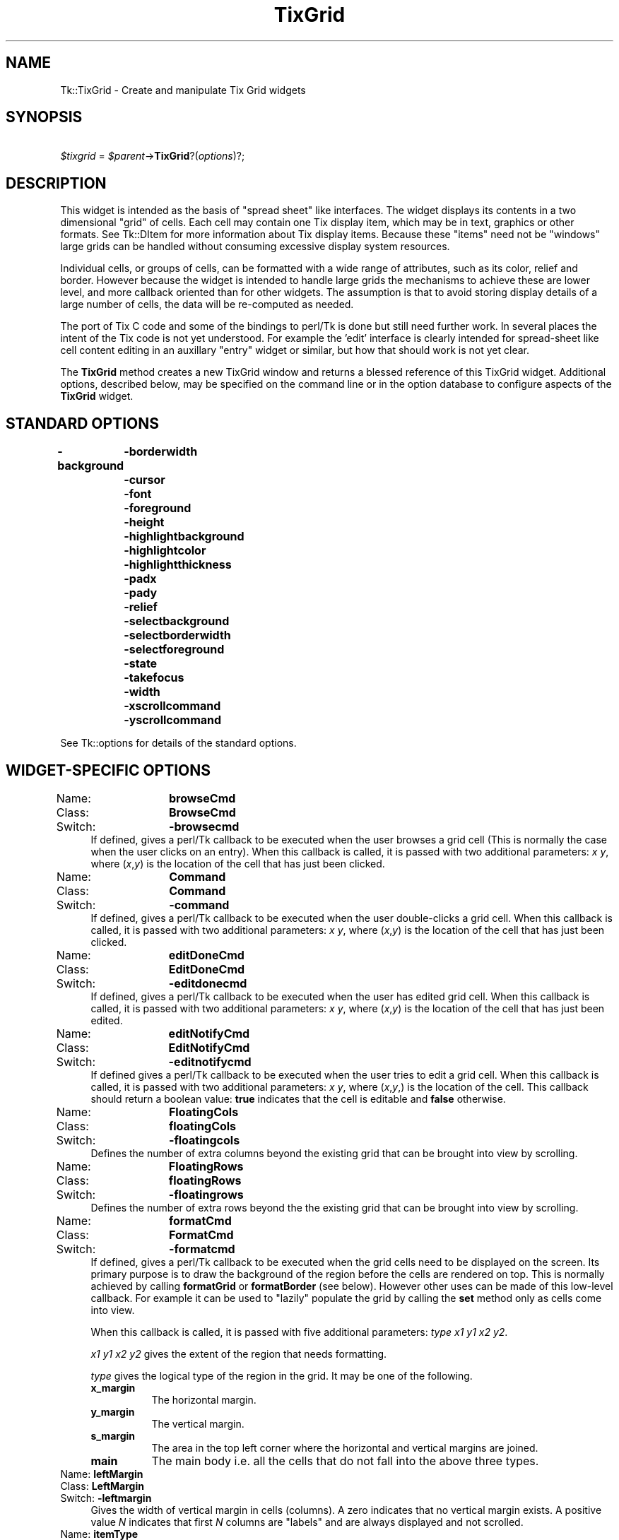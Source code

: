 .\" Automatically generated by Pod::Man 2.27 (Pod::Simple 3.28)
.\"
.\" Standard preamble:
.\" ========================================================================
.de Sp \" Vertical space (when we can't use .PP)
.if t .sp .5v
.if n .sp
..
.de Vb \" Begin verbatim text
.ft CW
.nf
.ne \\$1
..
.de Ve \" End verbatim text
.ft R
.fi
..
.\" Set up some character translations and predefined strings.  \*(-- will
.\" give an unbreakable dash, \*(PI will give pi, \*(L" will give a left
.\" double quote, and \*(R" will give a right double quote.  \*(C+ will
.\" give a nicer C++.  Capital omega is used to do unbreakable dashes and
.\" therefore won't be available.  \*(C` and \*(C' expand to `' in nroff,
.\" nothing in troff, for use with C<>.
.tr \(*W-
.ds C+ C\v'-.1v'\h'-1p'\s-2+\h'-1p'+\s0\v'.1v'\h'-1p'
.ie n \{\
.    ds -- \(*W-
.    ds PI pi
.    if (\n(.H=4u)&(1m=24u) .ds -- \(*W\h'-12u'\(*W\h'-12u'-\" diablo 10 pitch
.    if (\n(.H=4u)&(1m=20u) .ds -- \(*W\h'-12u'\(*W\h'-8u'-\"  diablo 12 pitch
.    ds L" ""
.    ds R" ""
.    ds C` ""
.    ds C' ""
'br\}
.el\{\
.    ds -- \|\(em\|
.    ds PI \(*p
.    ds L" ``
.    ds R" ''
.    ds C`
.    ds C'
'br\}
.\"
.\" Escape single quotes in literal strings from groff's Unicode transform.
.ie \n(.g .ds Aq \(aq
.el       .ds Aq '
.\"
.\" If the F register is turned on, we'll generate index entries on stderr for
.\" titles (.TH), headers (.SH), subsections (.SS), items (.Ip), and index
.\" entries marked with X<> in POD.  Of course, you'll have to process the
.\" output yourself in some meaningful fashion.
.\"
.\" Avoid warning from groff about undefined register 'F'.
.de IX
..
.nr rF 0
.if \n(.g .if rF .nr rF 1
.if (\n(rF:(\n(.g==0)) \{
.    if \nF \{
.        de IX
.        tm Index:\\$1\t\\n%\t"\\$2"
..
.        if !\nF==2 \{
.            nr % 0
.            nr F 2
.        \}
.    \}
.\}
.rr rF
.\"
.\" Accent mark definitions (@(#)ms.acc 1.5 88/02/08 SMI; from UCB 4.2).
.\" Fear.  Run.  Save yourself.  No user-serviceable parts.
.    \" fudge factors for nroff and troff
.if n \{\
.    ds #H 0
.    ds #V .8m
.    ds #F .3m
.    ds #[ \f1
.    ds #] \fP
.\}
.if t \{\
.    ds #H ((1u-(\\\\n(.fu%2u))*.13m)
.    ds #V .6m
.    ds #F 0
.    ds #[ \&
.    ds #] \&
.\}
.    \" simple accents for nroff and troff
.if n \{\
.    ds ' \&
.    ds ` \&
.    ds ^ \&
.    ds , \&
.    ds ~ ~
.    ds /
.\}
.if t \{\
.    ds ' \\k:\h'-(\\n(.wu*8/10-\*(#H)'\'\h"|\\n:u"
.    ds ` \\k:\h'-(\\n(.wu*8/10-\*(#H)'\`\h'|\\n:u'
.    ds ^ \\k:\h'-(\\n(.wu*10/11-\*(#H)'^\h'|\\n:u'
.    ds , \\k:\h'-(\\n(.wu*8/10)',\h'|\\n:u'
.    ds ~ \\k:\h'-(\\n(.wu-\*(#H-.1m)'~\h'|\\n:u'
.    ds / \\k:\h'-(\\n(.wu*8/10-\*(#H)'\z\(sl\h'|\\n:u'
.\}
.    \" troff and (daisy-wheel) nroff accents
.ds : \\k:\h'-(\\n(.wu*8/10-\*(#H+.1m+\*(#F)'\v'-\*(#V'\z.\h'.2m+\*(#F'.\h'|\\n:u'\v'\*(#V'
.ds 8 \h'\*(#H'\(*b\h'-\*(#H'
.ds o \\k:\h'-(\\n(.wu+\w'\(de'u-\*(#H)/2u'\v'-.3n'\*(#[\z\(de\v'.3n'\h'|\\n:u'\*(#]
.ds d- \h'\*(#H'\(pd\h'-\w'~'u'\v'-.25m'\f2\(hy\fP\v'.25m'\h'-\*(#H'
.ds D- D\\k:\h'-\w'D'u'\v'-.11m'\z\(hy\v'.11m'\h'|\\n:u'
.ds th \*(#[\v'.3m'\s+1I\s-1\v'-.3m'\h'-(\w'I'u*2/3)'\s-1o\s+1\*(#]
.ds Th \*(#[\s+2I\s-2\h'-\w'I'u*3/5'\v'-.3m'o\v'.3m'\*(#]
.ds ae a\h'-(\w'a'u*4/10)'e
.ds Ae A\h'-(\w'A'u*4/10)'E
.    \" corrections for vroff
.if v .ds ~ \\k:\h'-(\\n(.wu*9/10-\*(#H)'\s-2\u~\d\s+2\h'|\\n:u'
.if v .ds ^ \\k:\h'-(\\n(.wu*10/11-\*(#H)'\v'-.4m'^\v'.4m'\h'|\\n:u'
.    \" for low resolution devices (crt and lpr)
.if \n(.H>23 .if \n(.V>19 \
\{\
.    ds : e
.    ds 8 ss
.    ds o a
.    ds d- d\h'-1'\(ga
.    ds D- D\h'-1'\(hy
.    ds th \o'bp'
.    ds Th \o'LP'
.    ds ae ae
.    ds Ae AE
.\}
.rm #[ #] #H #V #F C
.\" ========================================================================
.\"
.IX Title "TixGrid 3"
.TH TixGrid 3 "2013-11-15" "perl v5.16.3" "User Contributed Perl Documentation"
.\" For nroff, turn off justification.  Always turn off hyphenation; it makes
.\" way too many mistakes in technical documents.
.if n .ad l
.nh
.SH "NAME"
Tk::TixGrid \- Create and manipulate Tix Grid widgets
.SH "SYNOPSIS"
.IX Header "SYNOPSIS"
\&\ \ \ \ \fI\f(CI$tixgrid\fI\fR = \fI\f(CI$parent\fI\fR\->\fBTixGrid\fR?(\fIoptions\fR)?;
.SH "DESCRIPTION"
.IX Header "DESCRIPTION"
This widget is intended as the basis of \*(L"spread sheet\*(R" like interfaces.
The widget displays its contents in a two dimensional \*(L"grid\*(R" of cells.
Each cell may contain one Tix display item, which may be in text,
graphics or other formats. See Tk::DItem for more information
about Tix display items. Because these \*(L"items\*(R" need not be \*(L"windows\*(R" large
grids can be handled  without consuming excessive display system resources.
.PP
Individual cells, or groups of cells, can be formatted with a wide range of
attributes, such as its color, relief and border. However because the
widget is intended to handle large grids the mechanisms to achieve these
are lower level, and more callback oriented than for other widgets. The
assumption is that to avoid storing display details of a large number
of cells, the data will be re-computed as needed.
.PP
The port of Tix C code and some of the bindings to perl/Tk is done but still
need further work. In several places the intent of the Tix code is not
yet understood. For example the 'edit' interface is clearly intended
for spread-sheet like cell content editing in an auxillary \*(L"entry\*(R" widget
or similar, but how that should work is not yet clear.
.PP
The \fBTixGrid\fR method creates a new TixGrid window and returns a
blessed reference of this TixGrid widget.  Additional options,
described below, may be specified on the command line or in the
option database to configure aspects of the \fBTixGrid\fR widget.
.SH "STANDARD OPTIONS"
.IX Header "STANDARD OPTIONS"
\&\fB\-background\fR
	\fB\-borderwidth\fR
	\fB\-cursor\fR
	\fB\-font\fR
	\fB\-foreground\fR
	\fB\-height\fR
	\fB\-highlightbackground\fR
	\fB\-highlightcolor\fR
	\fB\-highlightthickness\fR
	\fB\-padx\fR
	\fB\-pady\fR
	\fB\-relief\fR
	\fB\-selectbackground\fR
	\fB\-selectborderwidth\fR
	\fB\-selectforeground\fR
	\fB\-state\fR
	\fB\-takefocus\fR
	\fB\-width\fR
	\fB\-xscrollcommand\fR
	\fB\-yscrollcommand\fR
.PP
See Tk::options for details of the standard options.
.SH "WIDGET-SPECIFIC OPTIONS"
.IX Header "WIDGET-SPECIFIC OPTIONS"
.IP "Name:	\fBbrowseCmd\fR" 4
.IX Item "Name: browseCmd"
.PD 0
.IP "Class:	\fBBrowseCmd\fR" 4
.IX Item "Class: BrowseCmd"
.IP "Switch:	\fB\-browsecmd\fR" 4
.IX Item "Switch: -browsecmd"
.PD
If defined, gives a perl/Tk callback to be executed when the
user browses a grid cell (This is normally the case when the user clicks on an
entry).  When this callback is called, it is passed with two additional
parameters: \fIx\fR \fIy\fR, where (\fIx\fR,\fIy\fR) is the location of the cell that has
just been clicked.
.IP "Name:	\fBCommand\fR" 4
.IX Item "Name: Command"
.PD 0
.IP "Class:	\fBCommand\fR" 4
.IX Item "Class: Command"
.IP "Switch:	\fB\-command\fR" 4
.IX Item "Switch: -command"
.PD
If defined, gives a perl/Tk callback to be executed when the
user double-clicks a grid cell.  When this callback is called, it is passed
with two additional parameters: \fIx\fR \fIy\fR, where (\fIx\fR,\fIy\fR) is the location of
the cell that has just been clicked.
.IP "Name:	\fBeditDoneCmd\fR" 4
.IX Item "Name: editDoneCmd"
.PD 0
.IP "Class:	\fBEditDoneCmd\fR" 4
.IX Item "Class: EditDoneCmd"
.IP "Switch:	\fB\-editdonecmd\fR" 4
.IX Item "Switch: -editdonecmd"
.PD
If defined, gives a perl/Tk callback
to be executed when the
user has edited grid cell. When this callback is called, it is
passed with two additional parameters: \fIx\fR \fIy\fR, where (\fIx\fR,\fIy\fR)
is the location of the cell that has just been edited.
.IP "Name:	\fBeditNotifyCmd\fR" 4
.IX Item "Name: editNotifyCmd"
.PD 0
.IP "Class:	\fBEditNotifyCmd\fR" 4
.IX Item "Class: EditNotifyCmd"
.IP "Switch:	\fB\-editnotifycmd\fR" 4
.IX Item "Switch: -editnotifycmd"
.PD
If defined gives a perl/Tk callback
to be executed when the user tries to edit a grid cell.
When this callback is called, it is passed with two additional
parameters: \fIx\fR \fIy\fR, where (\fIx\fR,\fIy\fR,) is the location
of the cell. This callback should return a boolean value: \fBtrue\fR
indicates that the cell is editable and \fBfalse\fR otherwise.
.IP "Name:	\fBFloatingCols\fR" 4
.IX Item "Name: FloatingCols"
.PD 0
.IP "Class:	\fBfloatingCols\fR" 4
.IX Item "Class: floatingCols"
.IP "Switch:	\fB\-floatingcols\fR" 4
.IX Item "Switch: -floatingcols"
.PD
Defines the number of extra columns beyond the existing grid
that can be brought into view by scrolling.
.IP "Name:	\fBFloatingRows\fR" 4
.IX Item "Name: FloatingRows"
.PD 0
.IP "Class:	\fBfloatingRows\fR" 4
.IX Item "Class: floatingRows"
.IP "Switch:	\fB\-floatingrows\fR" 4
.IX Item "Switch: -floatingrows"
.PD
Defines the number of extra rows beyond the the existing grid
that can be brought into view by scrolling.
.IP "Name:	\fBformatCmd\fR" 4
.IX Item "Name: formatCmd"
.PD 0
.IP "Class:	\fBFormatCmd\fR" 4
.IX Item "Class: FormatCmd"
.IP "Switch:	\fB\-formatcmd\fR" 4
.IX Item "Switch: -formatcmd"
.PD
If defined, gives a perl/Tk callback to be
executed when the grid cells need to be displayed on the screen.
Its primary purpose is to draw the background of the region
before the cells are rendered on top. This is normally
achieved by calling \fBformatGrid\fR or \fBformatBorder\fR (see below).
However other uses can  be made of this low-level callback. For example it can be used
to \*(L"lazily\*(R" populate the grid by calling the \fBset\fR method only as cells come
into view.
.Sp
When this callback is called, it is passed with five additional
parameters: \fItype\fR \fIx1\fR \fIy1\fR \fIx2\fR \fIy2\fR.
.Sp
\&\fIx1\fR \fIy1\fR \fIx2\fR \fIy2\fR gives the extent of the region that needs
formatting.
.Sp
\&\fItype\fR gives the logical type of the region in the grid. It may be one of the
following.
.RS 4
.IP "\fBx_margin\fR" 8
.IX Item "x_margin"
The horizontal margin.
.IP "\fBy_margin\fR" 8
.IX Item "y_margin"
The vertical margin.
.IP "\fBs_margin\fR" 8
.IX Item "s_margin"
The area in the top left corner where the horizontal and vertical margins
are joined.
.IP "\fBmain\fR" 8
.IX Item "main"
The main body i.e. all the cells that do not fall into the above three types.
.RE
.RS 4
.RE
.IP "Name:	\fBleftMargin\fR" 4
.IX Item "Name: leftMargin"
.PD 0
.IP "Class:	\fBLeftMargin\fR" 4
.IX Item "Class: LeftMargin"
.IP "Switch:	\fB\-leftmargin\fR" 4
.IX Item "Switch: -leftmargin"
.PD
Gives the width of vertical margin in cells (columns).
A zero indicates that no vertical margin exists. A positive value \fIN\fR
indicates that first \fIN\fR columns are \*(L"labels\*(R" and are always displayed
and not scrolled.
.IP "Name:	\fBitemType\fR" 4
.IX Item "Name: itemType"
.PD 0
.IP "Class:	\fBItemType\fR" 4
.IX Item "Class: ItemType"
.IP "Switch:	\fB\-itemtype\fR" 4
.IX Item "Switch: -itemtype"
.PD
Default item type for cells.
.IP "Name:	\fBselectMode\fR" 4
.IX Item "Name: selectMode"
.PD 0
.IP "Class:	\fBSelectMode\fR" 4
.IX Item "Class: SelectMode"
.IP "Switch:	\fB\-selectmode\fR" 4
.IX Item "Switch: -selectmode"
.PD
Specifies one of several styles for manipulating the selection.
The value of the option may be arbitrary, but the default bindings
expect it to be either \fBsingle\fR, \fBbrowse\fR, \fBmultiple\fR, or \fBextended\fR;
the default value is \fBsingle\fR.
.IP "Name:	\fBselectUnit\fR" 4
.IX Item "Name: selectUnit"
.PD 0
.IP "Class:	\fBSelectUnit\fR" 4
.IX Item "Class: SelectUnit"
.IP "Switch:	\fB\-selectunit\fR" 4
.IX Item "Switch: -selectunit"
.PD
Specifies the selection unit. Valid values are \fBcell\fR, \fBcolumn\fR or \fBrow\fR.
.IP "Name:	\fBsizeCmd\fR" 4
.IX Item "Name: sizeCmd"
.PD 0
.IP "Class:	\fBSizeCmd\fR" 4
.IX Item "Class: SizeCmd"
.IP "Switch:	\fB\-sizecmd\fR" 4
.IX Item "Switch: -sizecmd"
.PD
Callback is called (with no extra arguments) when grid sizes are
re-computed. For example if window changes size, a different font
is specified etc.
.Sp
It is called just after scrollbars (if present) are updated.
.IP "Name:	\fBtopMargin\fR" 4
.IX Item "Name: topMargin"
.PD 0
.IP "Class:	\fBTopMargin\fR" 4
.IX Item "Class: TopMargin"
.IP "Switch:	\fB\-topmargin\fR" 4
.IX Item "Switch: -topmargin"
.PD
Gives the width of horizontal margin in cells (rows).
A zero indicates that no horizontal margin exists. A positive value
\&\fIN\fR indicates that first \fIN\fR rows are \*(L"labels\*(R" and are always
displayed and not scrolled.
.SH "WIDGET METHODS"
.IX Header "WIDGET METHODS"
The \fBTixGrid\fR method creates a TixGrid widget and returns a blessed
reference of this TixGrid widget.  This reference may be used to
invoke various operations on the widget.  It has the following general
form:
.PP
\&\ \ \ \ \fI\f(CI$tixgrid\fI\fR\->\fBmethod\fR?(\fIarg, arg, ...\fR)?
.PP
\&\fIarg\fRs determine the exact behavior of the method.
.PP
This object supports the \fBconfigure\fR and \fBcget\fR methods
described in Tk::options which can be used to enquire and
modify the options described above.
The widget also inherits all the methods provided by the generic
Tk::Widget class.
.PP
The following additional methods are possible for \fBTixGrid\fR widgets:
.ie n .IP "\fI\fI$tixgrid\fI\fR\->\fBanchorGet\fR(\fIx\fR, \fIy\fR)" 4
.el .IP "\fI\f(CI$tixgrid\fI\fR\->\fBanchorGet\fR(\fIx\fR, \fIy\fR)" 4
.IX Item "$tixgrid->anchorGet(x, y)"
.PD 0
.ie n .IP "\fI\fI$tixgrid\fI\fR\->\fBanchorSet\fR(\fIx\fR, \fIy\fR)" 4
.el .IP "\fI\f(CI$tixgrid\fI\fR\->\fBanchorSet\fR(\fIx\fR, \fIy\fR)" 4
.IX Item "$tixgrid->anchorSet(x, y)"
.ie n .IP "\fI\fI$tixgrid\fI\fR\->\fBanchorClear\fR" 4
.el .IP "\fI\f(CI$tixgrid\fI\fR\->\fBanchorClear\fR" 4
.IX Item "$tixgrid->anchorClear"
.PD
Manipulates the \fBanchor cell\fR of the \fBTixGrid\fR widget.
The anchor cell is the end of the selection that is fixed
while the user is dragging out a selection with the mouse.
.ie n .IP "($bd,$col,$row) = \fI\fI$tixgrid\fI\fR\->\fBbdtype\fR(\fIx,y\fR ?,\fIxDelta\fR,\fIyDelta\fR?)" 4
.el .IP "($bd,$col,$row) = \fI\f(CI$tixgrid\fI\fR\->\fBbdtype\fR(\fIx,y\fR ?,\fIxDelta\fR,\fIyDelta\fR?)" 4
.IX Item "($bd,$col,$row) = $tixgrid->bdtype(x,y ?,xDelta,yDelta?)"
Determines if the the screen (pixel) position \fIx,y\fR is in a border.
This is useful for changing the mouse cursor when the user points at a
border \- e.g. to indicate that the border can be adjusted
interactively.
.Sp
If in a border returns a list of three elements. First element
is 'xy', 'x' or 'y', second two elements are integers.
(Value of these are not understood, seem to indicate which
column and row of the border the screen position corresponds to?)
.Sp
If not in a border returns an empty list.
.ie n .IP "\fI\fI$tixgrid\fI\fR\->\fBdelete\fR(\fIdim\fR, \fIfrom\fR?, \fIto\fR?)" 4
.el .IP "\fI\f(CI$tixgrid\fI\fR\->\fBdelete\fR(\fIdim\fR, \fIfrom\fR?, \fIto\fR?)" 4
.IX Item "$tixgrid->delete(dim, from?, to?)"
.PD 0
.ie n .IP "\fI\fI$tixgrid\fI\fR\->\fBdeleteColumn\fR(\fIfrom\fR?, \fIto\fR?)" 4
.el .IP "\fI\f(CI$tixgrid\fI\fR\->\fBdeleteColumn\fR(\fIfrom\fR?, \fIto\fR?)" 4
.IX Item "$tixgrid->deleteColumn(from?, to?)"
.ie n .IP "\fI\fI$tixgrid\fI\fR\->\fBdeleteRow\fR(\fIfrom\fR?, \fIto\fR?)" 4
.el .IP "\fI\f(CI$tixgrid\fI\fR\->\fBdeleteRow\fR(\fIfrom\fR?, \fIto\fR?)" 4
.IX Item "$tixgrid->deleteRow(from?, to?)"
.PD
\&\fIDim\fR may be \fBrow\fR or \fBcolumn\fR. If \fIto\fR is not given,
deletes a single row (or column) at the position \fIfrom\fR.
If \fIto\fR is given, deletes the range of rows (or columns)
from position \fIfrom\fR through \fIto\fR.
.ie n .IP "\fI\fI$tixgrid\fI\fR\->\fBdragsite\fR(\fIoption\fR, \fIx\fR, \fIy\fR)" 4
.el .IP "\fI\f(CI$tixgrid\fI\fR\->\fBdragsite\fR(\fIoption\fR, \fIx\fR, \fIy\fR)" 4
.IX Item "$tixgrid->dragsite(option, x, y)"
.PD 0
.ie n .IP "\fI\fI$tixgrid\fI\fR\->\fBdropsite\fR(\fIoption\fR, \fIx\fR, \fIy\fR)" 4
.el .IP "\fI\f(CI$tixgrid\fI\fR\->\fBdropsite\fR(\fIoption\fR, \fIx\fR, \fIy\fR)" 4
.IX Item "$tixgrid->dropsite(option, x, y)"
.PD
Tcl/Tix has (or was going to have) Drag&Drop support.
Meaning for perl/Tk is not clear yet.
.ie n .IP "\fI\fI$tixgrid\fI\fR\->\fBeditApply\fR" 4
.el .IP "\fI\f(CI$tixgrid\fI\fR\->\fBeditApply\fR" 4
.IX Item "$tixgrid->editApply"
If any cell is being edited, de-highlight the cell and
applies the changes.
.ie n .IP "\fI\fI$tixgrid\fI\fR\->\fBeditSet\fR(\fIx\fR, \fIy\fR)" 4
.el .IP "\fI\f(CI$tixgrid\fI\fR\->\fBeditSet\fR(\fIx\fR, \fIy\fR)" 4
.IX Item "$tixgrid->editSet(x, y)"
Highlights the cell at (\fIx\fR,\fIy\fR) for editing,
if the \fB\-editnotify\fR callback returns true for this cell.
.ie n .IP "\fI\fI$tixgrid\fI\fR\->\fBentrycget\fR(\fIx\fR, \fIy\fR, '\fI\-option\fR')" 4
.el .IP "\fI\f(CI$tixgrid\fI\fR\->\fBentrycget\fR(\fIx\fR, \fIy\fR, '\fI\-option\fR')" 4
.IX Item "$tixgrid->entrycget(x, y, '-option')"
.PD 0
.ie n .IP "\fI\fI$tixgrid\fI\fR\->\fBentryconfigure\fR(\fIx\fR, \fIy\fR?, \fI\-option\fR??=>\fIvalue\fR, \fI\-option\fR=>\fIvalue\fR, \fI...\fR?)" 4
.el .IP "\fI\f(CI$tixgrid\fI\fR\->\fBentryconfigure\fR(\fIx\fR, \fIy\fR?, \fI\-option\fR??=>\fIvalue\fR, \fI\-option\fR=>\fIvalue\fR, \fI...\fR?)" 4
.IX Item "$tixgrid->entryconfigure(x, y?, -option??=>value, -option=>value, ...?)"
.PD
Provide a configue interface to cells in the grid.
The \fI\-option\fRs depend on the item type of the cell.
.ie n .IP "\fI\fI$tixgrid\fI\fR\->\fBformatBorder\fR(\fIx1,y1\fR, \fIx2,y2\fR, \fIoptions\fR);" 4
.el .IP "\fI\f(CI$tixgrid\fI\fR\->\fBformatBorder\fR(\fIx1,y1\fR, \fIx2,y2\fR, \fIoptions\fR);" 4
.IX Item "$tixgrid->formatBorder(x1,y1, x2,y2, options);"
.PD 0
.ie n .IP "\fI\fI$tixgrid\fI\fR\->\fBformatGrid\fR(\fIx1,y1\fR, \fIx2,y2\fR, \fIoptions\fR);" 4
.el .IP "\fI\f(CI$tixgrid\fI\fR\->\fBformatGrid\fR(\fIx1,y1\fR, \fIx2,y2\fR, \fIoptions\fR);" 4
.IX Item "$tixgrid->formatGrid(x1,y1, x2,y2, options);"
.PD
The \fBformatBorder\fR and \fBformatBorder\fR methods can only be called by the
\&\fB\-formatcmd\fR callback of the tixGrid widget. They draw the background of
the region described by \fIx1,y1\fR, \fIx2,y2\fR according the the supplied
\&\fIoptions\fR. One call to \fB\-formatcmd\fR callback can make multiple
calls to \fBformatBorder\fR and/or \fBformatBorder\fR for different
sub-regions.
.Sp
\&\fBformatBorder\fR draws the background using Tk relief style,
\&\fBformatGrid\fR also draws grid lines between the cells.
It only makes sense to call one or the other for a particular
sub-region as one will over-write the other.
.Sp
The options allowed are:
.RS 4
.IP "\-background / \-bg" 8
.IX Item "-background / -bg"
.PD 0
.IP "\-borderwidth / \-bd" 8
.IX Item "-borderwidth / -bd"
.IP "\-filled" 8
.IX Item "-filled"
.IP "\-relief" 8
.IX Item "-relief"
.IP "\-selectbackground" 8
.IX Item "-selectbackground"
.IP "\-xoff" 8
.IX Item "-xoff"
.IP "\-xon" 8
.IX Item "-xon"
.IP "\-yoff" 8
.IX Item "-yoff"
.IP "\-yon" 8
.IX Item "-yon"
.RE
.RS 4
.PD
.Sp
The \fB\-xon/\-xoff and \-yon/\-yoff\fR options are obscure. If anyone
can figure out how to do something interesting given what
\&\fIpTk/tixGrFmt.c\fR is doing with them please let Nick know!.
.RE
.ie n .IP "\fI\fI$tixgrid\fI\fR\->\fBgeometryinfo\fR(?\fIwidth\fR, \fIheight\fR?)" 4
.el .IP "\fI\f(CI$tixgrid\fI\fR\->\fBgeometryinfo\fR(?\fIwidth\fR, \fIheight\fR?)" 4
.IX Item "$tixgrid->geometryinfo(?width, height?)"
Returns list of four values \- two sets of two floating point numbers.
First set is the scrollbar fractions for x direction, second set
is scrollbar fractions for y direction. If \fIwidth\fR and \fIheight\fR
are specified then fractions are based on as if window size was of
specified size (in pixels, but not allowing normal GetPixels units).
Otherwise fractions are based on current size of the window.
.Sp
Usage obscure.
.ie n .IP "\fI\fI$tixgrid\fI\fR\->\fBindex\fR(\fIxcoord\fR, \fIycoord\fR)" 4
.el .IP "\fI\f(CI$tixgrid\fI\fR\->\fBindex\fR(\fIxcoord\fR, \fIycoord\fR)" 4
.IX Item "$tixgrid->index(xcoord, ycoord)"
Retuns \fI(x, y)\fR of entry at position (\fI\f(CI$coordx\fI\fR, \fI\f(CI$coordy\fI\fR).
Either coordinate may be \fB'max'\fR which is largest existing entry
in that direction, \fB'end'\fR which is one \fIbeyond\fR largest existing
entry, or a number. (This is how you find out how big the grid is.)
.ie n .IP "\fI\fI$tixgrid\fI\fR\->\fBinfoBbox\fR(\fIx\fR,\fIy\fR)" 4
.el .IP "\fI\f(CI$tixgrid\fI\fR\->\fBinfoBbox\fR(\fIx\fR,\fIy\fR)" 4
.IX Item "$tixgrid->infoBbox(x,y)"
Return the pixel bounding box of the cell at \fIx,y\fR.
.ie n .IP "\fI\fI$tixgrid\fI\fR\->\fBinfoExists\fR(\fIx\fR,\fIy\fR)" 4
.el .IP "\fI\f(CI$tixgrid\fI\fR\->\fBinfoExists\fR(\fIx\fR,\fIy\fR)" 4
.IX Item "$tixgrid->infoExists(x,y)"
Returns true if there is an item in the cell at \fIx,y\fR.
Throws an exception (dies) if \fIx,y\fR is outside the
grid \- this may change (Nick doesn't like it).
.ie n .IP "\fI\fI$tixgrid\fI\fR\->\fBmove\fR(\fIdim\fR, \fIfrom\fR, \fIto\fR, \fIoffset\fR)" 4
.el .IP "\fI\f(CI$tixgrid\fI\fR\->\fBmove\fR(\fIdim\fR, \fIfrom\fR, \fIto\fR, \fIoffset\fR)" 4
.IX Item "$tixgrid->move(dim, from, to, offset)"
.PD 0
.ie n .IP "\fI\fI$tixgrid\fI\fR\->\fBmoveColumn\fR(\fIfrom\fR, \fIto\fR, \fIoffset\fR)" 4
.el .IP "\fI\f(CI$tixgrid\fI\fR\->\fBmoveColumn\fR(\fIfrom\fR, \fIto\fR, \fIoffset\fR)" 4
.IX Item "$tixgrid->moveColumn(from, to, offset)"
.ie n .IP "\fI\fI$tixgrid\fI\fR\->\fBmoveRow\fR(\fIfrom\fR, \fIto\fR, \fIoffset\fR)" 4
.el .IP "\fI\f(CI$tixgrid\fI\fR\->\fBmoveRow\fR(\fIfrom\fR, \fIto\fR, \fIoffset\fR)" 4
.IX Item "$tixgrid->moveRow(from, to, offset)"
.PD
\&\fIDim\fR may be \fBrow\fR or \fBcolumn\fR. Moves the range of rows
(or columns) from position \fIfrom\fR through \fIto\fR by the distance
indicated by \fIoffset\fR. For example,
\&\fI\f(CI$tixgrid\fI\fR\->\fBmoveRow\fR(\fB2\fR, \fB4\fR, \fB1\fR) moves the rows 2,3,4
to rows 3,4,5.
.ie n .IP "\fI\fI$tixgrid\fI\fR\->\fBnearest\fR(\fIx\fR, \fIy\fR)" 4
.el .IP "\fI\f(CI$tixgrid\fI\fR\->\fBnearest\fR(\fIx\fR, \fIy\fR)" 4
.IX Item "$tixgrid->nearest(x, y)"
Screen pos (pixels) to entry (nx,ny) translation.
.ie n .IP "\fI\fI$tixgrid\fI\fR\->\fBselectionAdjust\fR(\fIx1\fR, \fIy1\fR ?,\fIx2\fR, \fIy2\fR?)" 4
.el .IP "\fI\f(CI$tixgrid\fI\fR\->\fBselectionAdjust\fR(\fIx1\fR, \fIy1\fR ?,\fIx2\fR, \fIy2\fR?)" 4
.IX Item "$tixgrid->selectionAdjust(x1, y1 ?,x2, y2?)"
.PD 0
.ie n .IP "\fI\fI$tixgrid\fI\fR\->\fBselectionClear\fR(\fIx1\fR, \fIy1\fR ?,\fIx2\fR, \fIy2\fR?)" 4
.el .IP "\fI\f(CI$tixgrid\fI\fR\->\fBselectionClear\fR(\fIx1\fR, \fIy1\fR ?,\fIx2\fR, \fIy2\fR?)" 4
.IX Item "$tixgrid->selectionClear(x1, y1 ?,x2, y2?)"
.ie n .IP "\fI\fI$tixgrid\fI\fR\->\fBselectionIncludes\fR(\fIx1\fR, \fIy1\fR ?,\fIx2\fR, \fIy2\fR?)" 4
.el .IP "\fI\f(CI$tixgrid\fI\fR\->\fBselectionIncludes\fR(\fIx1\fR, \fIy1\fR ?,\fIx2\fR, \fIy2\fR?)" 4
.IX Item "$tixgrid->selectionIncludes(x1, y1 ?,x2, y2?)"
.ie n .IP "\fI\fI$tixgrid\fI\fR\->\fBselectionSet\fR(\fIx1\fR, \fIy1\fR ?,\fIx2\fR, \fIy2\fR?)" 4
.el .IP "\fI\f(CI$tixgrid\fI\fR\->\fBselectionSet\fR(\fIx1\fR, \fIy1\fR ?,\fIx2\fR, \fIy2\fR?)" 4
.IX Item "$tixgrid->selectionSet(x1, y1 ?,x2, y2?)"
.ie n .IP "\fI\fI$tixgrid\fI\fR\->\fBselectionToggle\fR(\fIx1\fR, \fIy1\fR ?,\fIx2\fR, \fIy2\fR?)" 4
.el .IP "\fI\f(CI$tixgrid\fI\fR\->\fBselectionToggle\fR(\fIx1\fR, \fIy1\fR ?,\fIx2\fR, \fIy2\fR?)" 4
.IX Item "$tixgrid->selectionToggle(x1, y1 ?,x2, y2?)"
.PD
Selection support methods \- probably buggy.
.Sp
x1 (y1) has not to be greater than x2 (y2), but only x2 and y2 can be 'max'.
.Sp
\&\s-1BUG: \s0\fIselectionIncludes\fR: has no visible effect (as in Tix). Eh???
.Sp
\&\s-1BUG: \s0\fIselectionClear\fR: only works for 0, 0, max, max (as in Tix). Eh???
.Sp
When \fIx2, y2\fR are not given they default to \fIx1, y1\fR, respectively.
.ie n .IP "\fI\fI$tixgrid\fI\fR\->\fBset\fR(\fIx\fR, \fIy\fR?, \fB\-itemtype\fR=>\fItype\fR??, \fI\-option\fR=>\fIvalue\fR, \fI...\fR?)" 4
.el .IP "\fI\f(CI$tixgrid\fI\fR\->\fBset\fR(\fIx\fR, \fIy\fR?, \fB\-itemtype\fR=>\fItype\fR??, \fI\-option\fR=>\fIvalue\fR, \fI...\fR?)" 4
.IX Item "$tixgrid->set(x, y?, -itemtype=>type??, -option=>value, ...?)"
Creates a new display item at the cell at (\fIx\fR,\fIy\fR). The optional
\&\fB\-itemtype\fR parameter gives the type of the display item.
An additional list of \fIoption-value\fR pairs specify options
of the display item. If a display item already exists at this cell,
the old item will be deleted automatically.
.ie n .IP "\fI\fI$tixgrid\fI\fR\->\fBsize\fR(\fIdim\fR, \fIindex\fR?, \fI\-option\fR??=>\fIvalue\fR, \fI...\fR?)" 4
.el .IP "\fI\f(CI$tixgrid\fI\fR\->\fBsize\fR(\fIdim\fR, \fIindex\fR?, \fI\-option\fR??=>\fIvalue\fR, \fI...\fR?)" 4
.IX Item "$tixgrid->size(dim, index?, -option??=>value, ...?)"
.PD 0
.ie n .IP "\fI\fI$tixgrid\fI\fR\->\fBsizeColumn\fR(\fIindex\fR?, \fI\-option\fR??=>\fIvalue\fR, \fI...\fR?)" 4
.el .IP "\fI\f(CI$tixgrid\fI\fR\->\fBsizeColumn\fR(\fIindex\fR?, \fI\-option\fR??=>\fIvalue\fR, \fI...\fR?)" 4
.IX Item "$tixgrid->sizeColumn(index?, -option??=>value, ...?)"
.ie n .IP "\fI\fI$tixgrid\fI\fR\->\fBsizeRow\fR(\fIindex\fR?, \fI\-option\fR??=>\fIvalue\fR, \fI...\fR?)" 4
.el .IP "\fI\f(CI$tixgrid\fI\fR\->\fBsizeRow\fR(\fIindex\fR?, \fI\-option\fR??=>\fIvalue\fR, \fI...\fR?)" 4
.IX Item "$tixgrid->sizeRow(index?, -option??=>value, ...?)"
.PD
Queries or sets the size of the row or column given by \fIdim\fR and
\&\fIindex\fR. \fIDim\fR may be \fBrow\fR or \fBcolumn\fR.  \fIIndex\fR may be any
non-negative integer that gives the position of a given row (or column).
\&\fIIndex\fR can also be the string \fBdefault\fR; in this case, this method
queries or sets the default size of all rows (or columns).
When no \fIoption-value\fR pair is given, this method returns
a list containing the current size setting of the given row (or column).
When \fIoption-value\fR pairs are given, the corresponding options
of the size setting of the given row are changed. \fI\-option\fR may be
one of the following:
.RS 4
.IP "\fB\-pad0\fR => \fIpixels\fR" 8
.IX Item "-pad0 => pixels"
Specifies the paddings to the left of a column or the top of a row.
.IP "\fB\-pad1\fR => \fIpixels\fR" 8
.IX Item "-pad1 => pixels"
Specifies the paddings to the right of a column or the bottom of a row.
.IP "\fB\-size\fR => \fIval\fR" 8
.IX Item "-size => val"
Specifies the width of a column or the height of a row.
\&\fIVal\fR may be: \fBauto\fR \*(-- the width of the column is set
the widest cell in the column; a valid Tk screen distance
unit (see \fBTk_GetPixels\fR); or a real number following by the
word \fBchars\fR (e.g. \fB3.4chars\fR) that sets the width of the
column to the given number of characters.
.RE
.RS 4
.RE
.ie n .IP "\fI\fI$tixgrid\fI\fR\->\fBsort\fR(\fIdimension\fR, \fIstart\fR, \fIend\fR, ?\fIargs ...\fR?)" 4
.el .IP "\fI\f(CI$tixgrid\fI\fR\->\fBsort\fR(\fIdimension\fR, \fIstart\fR, \fIend\fR, ?\fIargs ...\fR?)" 4
.IX Item "$tixgrid->sort(dimension, start, end, ?args ...?)"
?docu here? (not supported on Win* OSs up to now)
.ie n .IP "\fI\fI$tixgrid\fI\fR\->\fBunset\fR(\fIx\fR, \fIy\fR)" 4
.el .IP "\fI\f(CI$tixgrid\fI\fR\->\fBunset\fR(\fIx\fR, \fIy\fR)" 4
.IX Item "$tixgrid->unset(x, y)"
Clears the cell at (\fIx\fR,\fIy\fR) by removing its display item.
.ie n .IP "\fI\fI$tixgrid\fI\fR\->\fBxview\fR" 4
.el .IP "\fI\f(CI$tixgrid\fI\fR\->\fBxview\fR" 4
.IX Item "$tixgrid->xview"
Normal horizontal scrollbar method.
.ie n .IP "\fI\fI$tixgrid\fI\fR\->\fByview\fR" 4
.el .IP "\fI\f(CI$tixgrid\fI\fR\->\fByview\fR" 4
.IX Item "$tixgrid->yview"
Normal vertical scrollbar method.
.SH "BINDINGS"
.IX Header "BINDINGS"
To be done \- only most obvious basic bindings work. The Tcl/Tix code
was coded as a \*(L"state machine\*(R" which is not easy to follow.
.SH "SEE ALSO"
.IX Header "SEE ALSO"
Tk::DItem
Tk::callbacks
Tk::FloatEntry
.SH "BUGS"
.IX Header "BUGS"
Tcl/Tix was/is not finished and both C code and bindings of TixGrid
have some bugs.
.SH "KEYWORDS"
.IX Header "KEYWORDS"
tix, tixgrid, table, display item, spreadsheet
